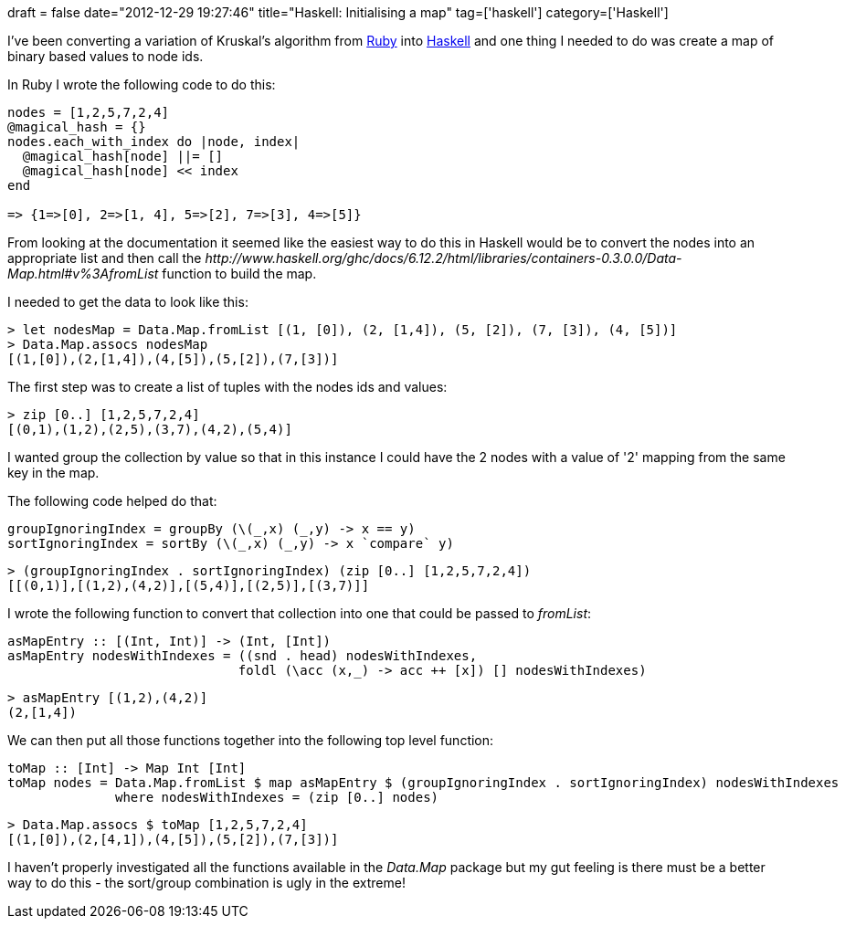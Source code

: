 +++
draft = false
date="2012-12-29 19:27:46"
title="Haskell: Initialising a map"
tag=['haskell']
category=['Haskell']
+++

I've been converting a variation of Kruskal's algorithm from https://github.com/mneedham/algorithms2/blob/master/clustering_big_graph_bitwise.rb[Ruby] into https://github.com/mneedham/algorithms2/blob/master/clustering.hs[Haskell] and one thing I needed to do was create a map of binary based values to node ids.

In Ruby I wrote the following code to do this:

[source,ruby]
----

nodes = [1,2,5,7,2,4]
@magical_hash = {}
nodes.each_with_index do |node, index|
  @magical_hash[node] ||= []
  @magical_hash[node] << index
end

=> {1=>[0], 2=>[1, 4], 5=>[2], 7=>[3], 4=>[5]}
----

From looking at the documentation it seemed like the easiest way to do this in Haskell would be to convert the nodes into an appropriate list and then call the +++<cite>+++http://www.haskell.org/ghc/docs/6.12.2/html/libraries/containers-0.3.0.0/Data-Map.html#v%3AfromList[fromList]+++</cite>+++ function to build the map.

I needed to get the data to look like this:

[source,haskell]
----

> let nodesMap = Data.Map.fromList [(1, [0]), (2, [1,4]), (5, [2]), (7, [3]), (4, [5])]
> Data.Map.assocs nodesMap
[(1,[0]),(2,[1,4]),(4,[5]),(5,[2]),(7,[3])]
----

The first step was to create a list of tuples with the nodes ids and values:

[source,haskell]
----

> zip [0..] [1,2,5,7,2,4]
[(0,1),(1,2),(2,5),(3,7),(4,2),(5,4)]
----

I wanted group the collection by value so that in this instance I could have the 2 nodes with a value of '2' mapping from the same key in the map.

The following code helped do that:

[source,haskell]
----

groupIgnoringIndex = groupBy (\(_,x) (_,y) -> x == y)
sortIgnoringIndex = sortBy (\(_,x) (_,y) -> x `compare` y)
----

[source,haskell]
----

> (groupIgnoringIndex . sortIgnoringIndex) (zip [0..] [1,2,5,7,2,4])
[[(0,1)],[(1,2),(4,2)],[(5,4)],[(2,5)],[(3,7)]]
----

I wrote the following function to convert that collection into one that could be passed to +++<cite>+++fromList+++</cite>+++:

[source,haskell]
----

asMapEntry :: [(Int, Int)] -> (Int, [Int])
asMapEntry nodesWithIndexes = ((snd . head) nodesWithIndexes,
                              foldl (\acc (x,_) -> acc ++ [x]) [] nodesWithIndexes)
----

[source,haskell]
----

> asMapEntry [(1,2),(4,2)]
(2,[1,4])
----

We can then put all those functions together into the following top level function:

[source,haskell]
----

toMap :: [Int] -> Map Int [Int]
toMap nodes = Data.Map.fromList $ map asMapEntry $ (groupIgnoringIndex . sortIgnoringIndex) nodesWithIndexes
              where nodesWithIndexes = (zip [0..] nodes)
----

[source,haskell]
----

> Data.Map.assocs $ toMap [1,2,5,7,2,4]
[(1,[0]),(2,[4,1]),(4,[5]),(5,[2]),(7,[3])]
----

I haven't properly investigated all the functions available in the +++<cite>+++Data.Map+++</cite>+++ package but my gut feeling is there must be a better way to do this - the sort/group combination is ugly in the extreme!
